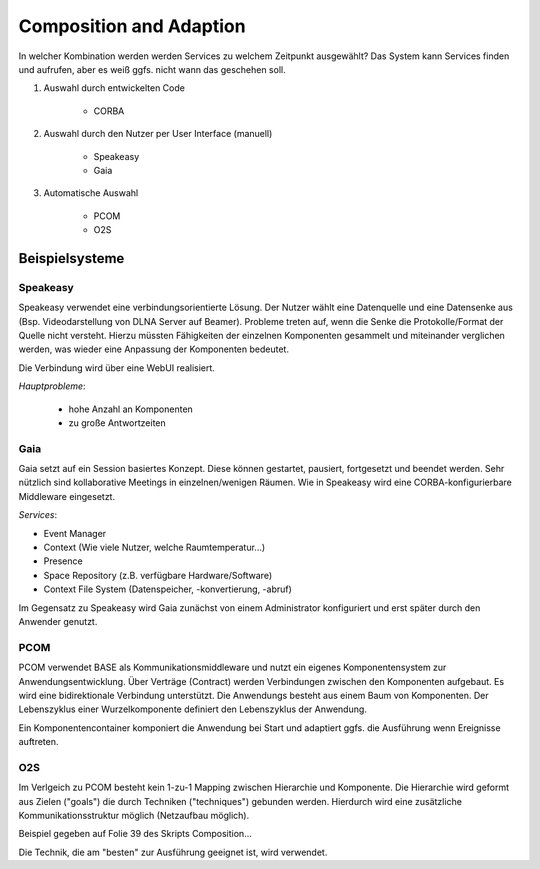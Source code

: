 Composition and Adaption
========================

In welcher Kombination werden werden Services zu welchem Zeitpunkt ausgewählt?
Das System kann Services finden und aufrufen, aber es weiß ggfs. nicht wann
das geschehen soll.

1. Auswahl durch entwickelten Code

    - CORBA

2. Auswahl durch den Nutzer per User Interface (manuell)

    - Speakeasy
    - Gaia

3. Automatische Auswahl

    - PCOM
    - O2S

Beispielsysteme
---------------

Speakeasy
^^^^^^^^^

Speakeasy verwendet eine verbindungsorientierte Lösung. Der Nutzer wählt eine
Datenquelle und eine Datensenke aus (Bsp. Videodarstellung von DLNA Server auf
Beamer). Probleme treten auf, wenn die Senke die Protokolle/Format der Quelle
nicht versteht. Hierzu müssten Fähigkeiten der einzelnen Komponenten gesammelt
und miteinander verglichen werden, was wieder eine Anpassung der Komponenten
bedeutet.

Die Verbindung wird über eine WebUI realisiert.

*Hauptprobleme*:

    - hohe Anzahl an Komponenten
    - zu große Antwortzeiten

Gaia
^^^^

Gaia setzt auf ein Session basiertes Konzept. Diese können gestartet,
pausiert, fortgesetzt und beendet werden. Sehr nützlich sind kollaborative
Meetings in einzelnen/wenigen Räumen. Wie in Speakeasy wird eine
CORBA-konfigurierbare Middleware eingesetzt.

*Services*:

- Event Manager
- Context (Wie viele Nutzer, welche Raumtemperatur...)
- Presence
- Space Repository (z.B. verfügbare Hardware/Software)
- Context File System (Datenspeicher, -konvertierung, -abruf)

Im Gegensatz zu Speakeasy wird Gaia zunächst von einem Administrator
konfiguriert und erst später durch den Anwender genutzt.

PCOM
^^^^

PCOM verwendet BASE als Kommunikationsmiddleware und nutzt ein eigenes
Komponentensystem zur Anwendungsentwicklung. Über Verträge (Contract) werden
Verbindungen zwischen den Komponenten aufgebaut. Es wird eine bidirektionale
Verbindung unterstützt. Die Anwendungs besteht aus einem Baum von Komponenten.
Der Lebenszyklus einer Wurzelkomponente definiert den Lebenszyklus der
Anwendung.

Ein Komponentencontainer komponiert die Anwendung bei Start und adaptiert
ggfs. die Ausführung wenn Ereignisse auftreten.

O2S
^^^

Im Verlgeich zu PCOM besteht kein 1-zu-1 Mapping zwischen Hierarchie und
Komponente. Die Hierarchie wird geformt aus Zielen ("goals") die durch
Techniken ("techniques") gebunden werden. Hierdurch wird eine zusätzliche
Kommunikationsstruktur möglich (Netzaufbau möglich).

Beispiel gegeben auf Folie 39 des Skripts Composition...

Die Technik, die am "besten" zur Ausführung geeignet ist, wird verwendet.
